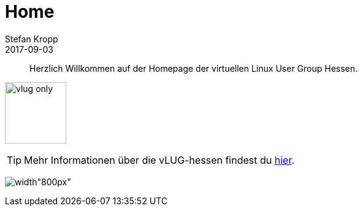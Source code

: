 = Home 
Stefan Kropp 
2017-09-03
:jbake-type: page
:jbake-status: published
:jbake-tags: vlughessen 
:idprefix:
[abstract]
Herzlich Willkommen auf der Homepage der virtuellen Linux User Group Hessen.

image:img/logos/vlug-only.png[width="100px"]

TIP: Mehr Informationen über die vLUG-hessen findest du link:about.html[hier].

image:img/vlug-Titel.JPG[width"800px"]

